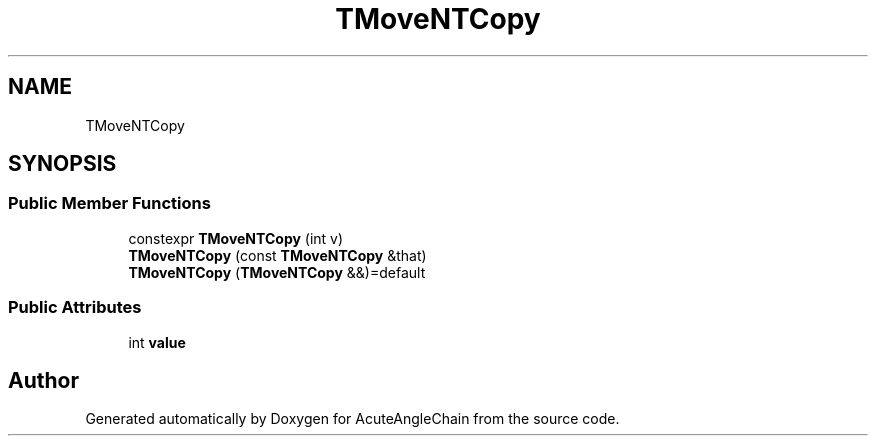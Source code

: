 .TH "TMoveNTCopy" 3 "Sun Jun 3 2018" "AcuteAngleChain" \" -*- nroff -*-
.ad l
.nh
.SH NAME
TMoveNTCopy
.SH SYNOPSIS
.br
.PP
.SS "Public Member Functions"

.in +1c
.ti -1c
.RI "constexpr \fBTMoveNTCopy\fP (int v)"
.br
.ti -1c
.RI "\fBTMoveNTCopy\fP (const \fBTMoveNTCopy\fP &that)"
.br
.ti -1c
.RI "\fBTMoveNTCopy\fP (\fBTMoveNTCopy\fP &&)=default"
.br
.in -1c
.SS "Public Attributes"

.in +1c
.ti -1c
.RI "int \fBvalue\fP"
.br
.in -1c

.SH "Author"
.PP 
Generated automatically by Doxygen for AcuteAngleChain from the source code\&.
